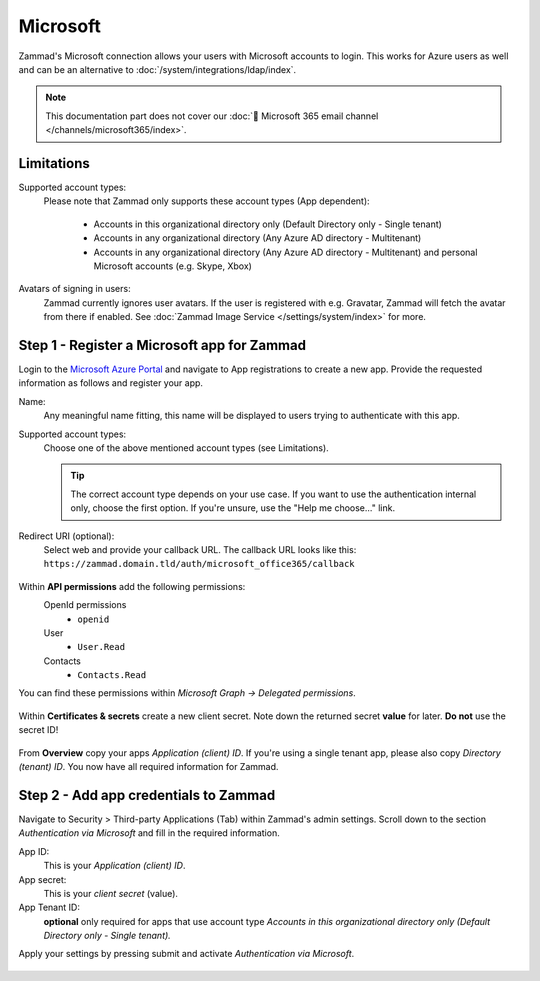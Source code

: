 Microsoft
=========

Zammad's Microsoft connection allows your users with Microsoft accounts to login.
This works for Azure users as well and can be an alternative to
:doc:`/system/integrations/ldap/index`.

.. note::

   This documentation part does not cover our
   :doc:`📧 Microsoft 365 email channel </channels/microsoft365/index>`.

.. figure:: /images/settings/security/third-party/microsoft/zammad-login-interface-with-microsoft-login.png
   :alt: Screenshot showing Microsoft login button on Zammad login screen.
   :scale: 75%
   :align: center

Limitations
-----------

Supported account types:
   Please note that Zammad only supports these account types (App dependent):

      * Accounts in this organizational directory only
        (Default Directory only - Single tenant)
      * Accounts in any organizational directory
        (Any Azure AD directory - Multitenant)
      * Accounts in any organizational directory
        (Any Azure AD directory - Multitenant)
        and personal Microsoft accounts (e.g. Skype, Xbox)

Avatars of signing in users:
   Zammad currently ignores user avatars. If the user is registered with
   e.g. Gravatar, Zammad will fetch the avatar from there if enabled.
   See :doc:`Zammad Image Service </settings/system/index>` for more.

Step 1 - Register a Microsoft app for Zammad
--------------------------------------------

Login to the `Microsoft Azure Portal <https://portal.azure.com/>`_
and navigate to App registrations to create a new app.
Provide the requested information as follows and register your app.

Name:
   Any meaningful name fitting, this name will be displayed to users
   trying to authenticate with this app.

Supported account types:
   Choose one of the above mentioned account types (see Limitations).

   .. tip::

      The correct account type depends on your use case.
      If you want to use the authentication internal only, choose the first
      option. If you're unsure, use the "Help me choose..." link.

Redirect URI (optional):
   Select web and provide your callback URL.
   The callback URL looks like this:
   ``https://zammad.domain.tld/auth/microsoft_office365/callback``

.. figure:: /images/settings/security/third-party/microsoft/register-microsoft-app.gif
   :alt: Screencast showing how to register a Microsoft app
   :width: 80%
   :align: center

Within  **API permissions** add the following permissions:
   OpenId permissions
      * ``openid``
   User
      * ``User.Read``
   Contacts
      * ``Contacts.Read``

You can find these permissions within *Microsoft Graph → Delegated permissions*.

.. figure:: /images/settings/security/third-party/microsoft/microsoft-app-add-api-permissions.gif
   :alt: Screencast showing how to add required API permissions
   :width: 80%
   :align: center

Within **Certificates & secrets** create a new client secret.
Note down the returned secret **value** for later. **Do not** use the secret ID!

.. figure:: /images/settings/security/third-party/microsoft/microsoft-app-create-secret.gif
   :alt: Screencast showing how to create a new app secret
   :width: 80%
   :align: center

From **Overview** copy your apps *Application (client) ID*.
If you're using a single tenant app, please also copy *Directory (tenant) ID*.
You now have all required information for Zammad.

.. figure:: /images/settings/security/third-party/microsoft/microsoft-app-get-applicationID-and-tenantID.gif
   :alt: Screencast showing how to retreive application client and tenant IDs
   :width: 80%
   :align: center

Step 2 - Add app credentials to Zammad
--------------------------------------

Navigate to Security > Third-party Applications (Tab) within Zammad's admin
settings. Scroll down to the section *Authentication via Microsoft* and
fill in the required information.

App ID:
   This is your *Application (client) ID*.

App secret:
   This is your *client secret* (value).

App Tenant ID:
   **optional** only required for apps that use account type
   *Accounts in this organizational directory only
   (Default Directory only - Single tenant).*

Apply your settings by pressing submit and activate
*Authentication via Microsoft*.

.. figure:: /images/settings/security/third-party/microsoft/add-microsoft-app-credentials-to-zammad.gif
   :alt: Screencast showing how to add app credentials and activating the
         authentication method
   :width: 80%
   :align: center
